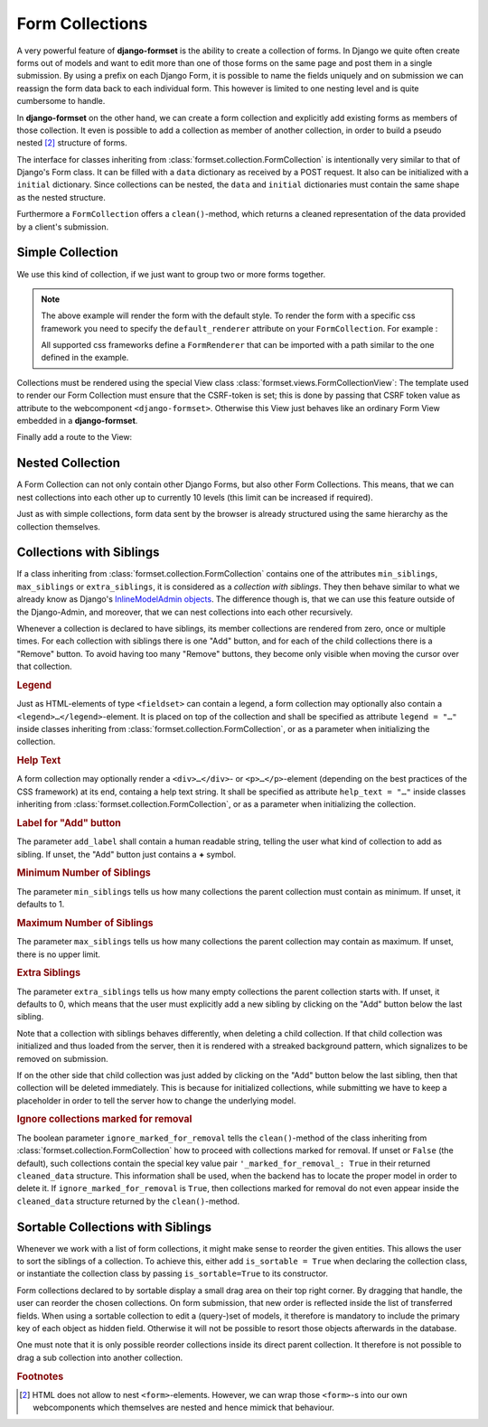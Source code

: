 .. _collections:

================
Form Collections
================

A very powerful feature of **django-formset** is the ability to create a collection of forms. In
Django we quite often create forms out of models and want to edit more than one of those forms on
the same page and post them in a single submission. By using a prefix on each Django Form, it is
possible to name the fields uniquely and on submission we can reassign the form data back to each
individual form. This however is limited to one nesting level and is quite cumbersome to handle.

In **django-formset** on the other hand, we can create a form collection and explicitly add existing
forms as members of those collection. It even is possible to add a collection as member of another
collection, in order to build a pseudo nested [#1]_ structure of forms.

The interface for classes inheriting from :class:`formset.collection.FormCollection` is
intentionally very similar to that of Django's Form class. It can be filled with a ``data``
dictionary as received by a POST request. It also can be initialized with a ``initial`` dictionary.
Since collections can be nested, the ``data`` and ``initial`` dictionaries must contain the same
shape as the nested structure.

Furthermore a ``FormCollection`` offers a ``clean()``-method, which returns a cleaned representation
of the data provided by a client's submission.


Simple Collection
=================

We use this kind of collection, if we just want to group two or more forms together.

.. code-block:: python
	:caption: my_forms.py

	from formset.collection import FormCollection

	class MyFormCollection(FormCollection):
	    form1 = MyForm1()
	    form2 = MyForm2()

.. note::
	The above example will render the form with the default style. To render the form with a specific
	css framework you need to specify the ``default_renderer`` attribute on your ``FormCollection``. 
	For example :

	.. code-block:: python
		:caption: my_forms.py
	
		from formset.collection import FormCollection
		from formset.renderers.bootstrap import FormRenderer
	
		class MyFormCollection(FormCollection):
		 	default_renderer = FormRenderer()
			form1 = MyForm1()
			form2 = MyForm2()
	
	All supported css frameworks define a ``FormRenderer`` that can be imported with a path similar 
	to the one defined in the example.

Collections must be rendered using the special View class :class:`formset.views.FormCollectionView`:
The template used to render our Form Collection must ensure that the CSRF-token is set; this is
done by passing that CSRF token value as attribute to the webcomponent ``<django-formset>``.
Otherwise this View just behaves like an ordinary Form View embedded in a **django-formset**.

.. code-block:: django
	:caption: my-collection.html

	<django-formset endpoint="{{ request.path }}" csrf-token="{{ csrf_token }}">
	  {{ form_collection }}
	</django-formset>

Finally add a route to the View:

.. code-block:: python
	:caption: urls.py

	from django.urls import path
	from formset.views import FormCollectionView
	from .my_forms import MyFormCollection

	urlpatterns = [
	    ...
	    path('contact', FormCollectionView.as_view(
	        template_name='my-collection.html'
	        collection_class=MyFormCollection,
	        success_url='/path/to/success',
	    )),
	    ...
	]


Nested Collection
=================

A Form Collection can not only contain other Django Forms, but also other Form Collections. This
means, that we can nest collections into each other up to currently 10 levels (this limit can be
increased if required).

Just as with simple collections, form data sent by the browser is already structured using the same
hierarchy as the collection themselves.


Collections with Siblings
=========================

If a class inheriting from :class:`formset.collection.FormCollection` contains one of the attributes
``min_siblings``, ``max_siblings`` or ``extra_siblings``, it is considered as a *collection with
siblings*. They then behave similar to what we already know as Django's `InlineModelAdmin objects`_.
The difference though is, that we can use this feature outside of the Django-Admin, and moreover,
that we can nest collections into each other recursively.

.. _InlineModelAdmin objects: https://docs.djangoproject.com/en/stable/ref/contrib/admin/#inlinemodeladmin-objects

Whenever a collection is declared to have siblings, its member collections are rendered from zero,
once or multiple times. For each collection with siblings there is one "Add" button, and for each of
the child collections there is a "Remove" button. To avoid having too many "Remove" buttons, they
become only visible when moving the cursor over that collection.


.. rubric:: Legend

Just as HTML-elements of type ``<fieldset>`` can contain a legend, a form collection may optionally
also contain a ``<legend>…</legend>``-element. It is placed on top of the collection and shall be
specified as attribute ``legend = "…"`` inside classes inheriting from
:class:`formset.collection.FormCollection`, or as a parameter when initializing the collection.


.. rubric:: Help Text

A form collection may optionally render a ``<div>…</div>``- or ``<p>…</p>``-element (depending on
the best practices of the CSS framework) at its end, containg a help text string. It shall be
specified as attribute ``help_text = "…"`` inside classes inheriting from
:class:`formset.collection.FormCollection`, or as a parameter when initializing the collection.


.. rubric:: Label for "Add" button

The parameter ``add_label`` shall contain a human readable string, telling the user what kind of
collection to add as sibling. If unset, the "Add" button just contains a **+** symbol.


.. rubric:: Minimum Number of Siblings

The parameter ``min_siblings`` tells us how many collections the parent collection must contain as
minimum. If unset, it defaults to 1.


.. rubric:: Maximum Number of Siblings

The parameter ``max_siblings`` tells us how many collections the parent collection may contain as
maximum. If unset, there is no upper limit.


.. rubric:: Extra Siblings

The parameter ``extra_siblings`` tells us how many empty collections the parent collection starts
with. If unset, it defaults to 0, which means that the user must explicitly add a new sibling by
clicking on the "Add" button below the last sibling.

Note that a collection with siblings behaves differently, when deleting a child collection. If that
child collection was initialized and thus loaded from the server, then it is rendered with a
streaked background pattern, which signalizes to be removed on submission.

.. image:: _static/tailwind-marked-for-deletion.png
  :width: 672
  :alt: Marked for deletion

If on the other side that child collection was just added by clicking on the "Add" button below the
last sibling, then that collection will be deleted immediately. This is because for initialized
collections, while submitting we have to keep a placeholder in order to tell the server how to
change the underlying model.

.. rubric:: Ignore collections marked for removal

The boolean parameter ``ignore_marked_for_removal`` tells the ``clean()``-method of the class
inheriting from :class:`formset.collection.FormCollection` how to proceed with collections marked
for removal. If unset or ``False`` (the default), such collections contain the special key value
pair ``'_marked_for_removal_: True`` in their returned ``cleaned_data`` structure. This information
shall be used, when the backend has to locate the proper model in order to delete it. If
``ignore_marked_for_removal`` is ``True``, then collections marked for removal do not even appear
inside the ``cleaned_data`` structure returned by the ``clean()``-method.


Sortable Collections with Siblings
==================================

Whenever we work with a list of form collections, it might make sense to reorder the given entities.
This allows the user to sort the siblings of a collection. To achieve this, either add
``is_sortable = True`` when declaring the collection class, or instantiate the collection class
by passing ``is_sortable=True`` to its constructor.

Form collections declared to by sortable display a small drag area on their top right corner. By
dragging that handle, the user can reorder the chosen collections. On form submission, that new
order is reflected inside the list of transferred fields. When using a sortable collection to edit a 
(query-)set of models, it therefore is mandatory to include the primary key of each object as hidden
field. Otherwise it will not be possible to resort those objects afterwards in the database.

.. image:: _static/tailwind-sortable-collection.png
  :width: 610
  :alt: Sortable Collection

One must note that it is only possible reorder collections inside its direct parent collection. It
therefore is not possible to drag a sub collection into another collection.


.. rubric:: Footnotes

.. [#1] HTML does not allow to nest ``<form>``-elements. However, we can wrap those
         ``<form>``-s into our own webcomponents which themselves are nested and hence mimick that
         behaviour. 
